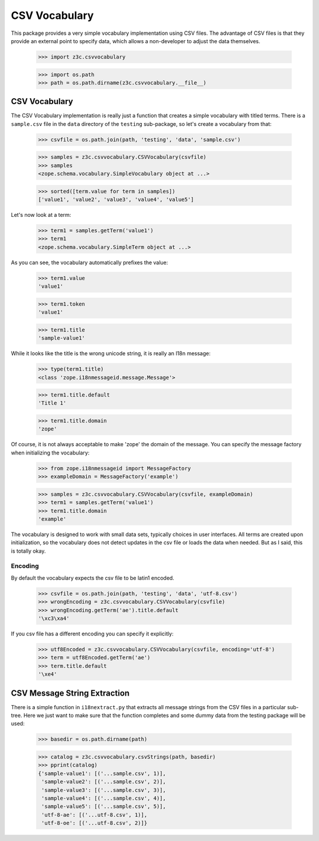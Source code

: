 ==============
CSV Vocabulary
==============

This package provides a very simple vocabulary implementation using CSV
files. The advantage of CSV files is that they provide an external point to
specify data, which allows a non-developer to adjust the data themselves.

  >>> import z3c.csvvocabulary

  >>> import os.path
  >>> path = os.path.dirname(z3c.csvvocabulary.__file__)

CSV Vocabulary
--------------

The CSV Vocabulary implementation is really just a function that creates a
simple vocabulary with titled terms. There is a ``sample.csv`` file in the
``data`` directory of the ``testing`` sub-package, so let's create a
vocabulary from that:

  >>> csvfile = os.path.join(path, 'testing', 'data', 'sample.csv')

  >>> samples = z3c.csvvocabulary.CSVVocabulary(csvfile)
  >>> samples
  <zope.schema.vocabulary.SimpleVocabulary object at ...>

  >>> sorted([term.value for term in samples])
  ['value1', 'value2', 'value3', 'value4', 'value5']

Let's now look at a term:

  >>> term1 = samples.getTerm('value1')
  >>> term1
  <zope.schema.vocabulary.SimpleTerm object at ...>

As you can see, the vocabulary automatically prefixes the value:

  >>> term1.value
  'value1'

  >>> term1.token
  'value1'

  >>> term1.title
  'sample-value1'

While it looks like the title is the wrong unicode string, it is really an
I18n message:

  >>> type(term1.title)
  <class 'zope.i18nmessageid.message.Message'>

  >>> term1.title.default
  'Title 1'

  >>> term1.title.domain
  'zope'

Of course, it is not always acceptable to make 'zope' the domain of the
message. You can specify the message factory when initializing the vocabulary:

  >>> from zope.i18nmessageid import MessageFactory
  >>> exampleDomain = MessageFactory('example')

  >>> samples = z3c.csvvocabulary.CSVVocabulary(csvfile, exampleDomain)
  >>> term1 = samples.getTerm('value1')
  >>> term1.title.domain
  'example'

The vocabulary is designed to work with small data sets, typically choices in
user interfaces. All terms are created upon initialization, so the vocabulary
does not detect updates in the csv file or loads the data when needed. But as
I said, this is totally okay.


Encoding
````````

By default the vocabulary expects the csv file to be latin1 encoded.

  >>> csvfile = os.path.join(path, 'testing', 'data', 'utf-8.csv')
  >>> wrongEncoding = z3c.csvvocabulary.CSVVocabulary(csvfile)
  >>> wrongEncoding.getTerm('ae').title.default
  '\xc3\xa4'

If you csv file has a different encoding you can specify it explicitly:

  >>> utf8Encoded = z3c.csvvocabulary.CSVVocabulary(csvfile, encoding='utf-8')
  >>> term = utf8Encoded.getTerm('ae')
  >>> term.title.default
  '\xe4'


CSV Message String Extraction
-----------------------------

There is a simple function in ``i18nextract.py`` that extracts all message
strings from the CSV files in a particular sub-tree. Here we just want to make
sure that the function completes and some dummy data from the testing package
will be used:

  >>> basedir = os.path.dirname(path)

  >>> catalog = z3c.csvvocabulary.csvStrings(path, basedir)
  >>> pprint(catalog)
  {'sample-value1': [('...sample.csv', 1)],
   'sample-value2': [('...sample.csv', 2)],
   'sample-value3': [('...sample.csv', 3)],
   'sample-value4': [('...sample.csv', 4)],
   'sample-value5': [('...sample.csv', 5)],
   'utf-8-ae': [('...utf-8.csv', 1)],
   'utf-8-oe': [('...utf-8.csv', 2)]}
